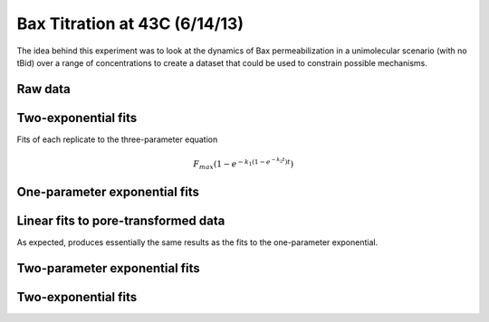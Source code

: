 .. _130614_Bax_43C_titration:

Bax Titration at 43C (6/14/13)
==============================

The idea behind this experiment was to look at the dynamics of Bax
permeabilization in a unimolecular scenario (with no tBid) over a range of
concentrations to create a dataset that could be used to constrain possible
mechanisms.

Raw data
--------

.. plot::

    from tbidbaxlipo.plots.layout_130614 import plot_data
    plot_data()

Two-exponential fits
--------------------

Fits of each replicate to the three-parameter equation

.. math::

    F_{max} \left(1 - e^{-k_1 (1 - e^{-k_2 t})t}\right)

.. plot::
    :context:

    from tbidbaxlipo.plots.layout_130614 import *
    (fmax_arr, k1_arr, k2_arr, conc_list) = plot_two_exp_fits()

.. plot::
    :context:

    plt.close('all')
    plot_fmax_curve(fmax_arr, conc_list)

.. plot::
    :context:

    plt.close('all')
    plot_k1_curve(k1_arr, conc_list)
    from tbidbaxlipo.util import fitting
    m = fitting.Parameter(0.0001)
    b = fitting.Parameter(0.0001)
    mean_k1 = np.mean(k1_arr, axis=0)
    def linear(x):
        return m()*x + b()
    conc_list = np.array(conc_list)
    fitting.fit(linear, [m, b], mean_k1[1:], conc_list[1:])
    plt.plot(conc_list, linear(conc_list))
    #plt.plot(conc_list, mean_k1, color='g')
    plt.ylim([0, 1.1*np.max(mean_k1)])

.. plot::
    :context:

    plt.close('all')
    plot_k2_curve(k2_arr, conc_list)

One-parameter exponential fits
------------------------------

.. plot::

    from matplotlib import pyplot as plt
    from tbidbaxlipo.plots.layout_130614 import df
    from tbidbaxlipo.plots.titration_fits import OneExpNoFmax
    fit = OneExpNoFmax()
    fit.plot_fits_from_dataframe(df)

Linear fits to pore-transformed data
------------------------------------

As expected, produces essentially the same results as the fits to the
one-parameter exponential.

.. plot::

    from matplotlib import pyplot as plt
    from tbidbaxlipo.plots.layout_130614 import pores
    from tbidbaxlipo.util.plate_assay import to_dataframe
    df = to_dataframe(pores)
    from tbidbaxlipo.plots.titration_fits import Linear
    fit = Linear()
    fit.plot_fits_from_dataframe(df)

Two-parameter exponential fits
------------------------------

.. plot::

    from matplotlib import pyplot as plt
    from tbidbaxlipo.plots.layout_130614 import df
    from tbidbaxlipo.plots.titration_fits import OneExpFmax
    fit = OneExpFmax()
    fit.plot_fits_from_dataframe(df)

Two-exponential fits
--------------------

.. plot::

    from matplotlib import pyplot as plt
    from tbidbaxlipo.plots.layout_130614 import df
    from tbidbaxlipo.plots.titration_fits import TwoExp
    fit = TwoExp()
    fit.plot_fits_from_dataframe(df)



